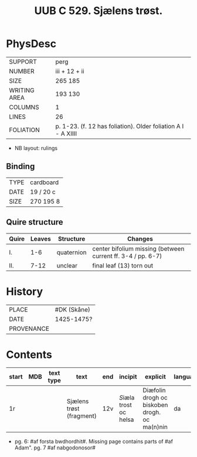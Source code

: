 #+Title: UUB C 529. Sjælens trøst.

* PhysDesc
|--------------+-------------|
| SUPPORT      | perg        |
| NUMBER       | iii + 12 + ii            |
| SIZE         | 265 185     |
| WRITING AREA | 193 130     |
| COLUMNS      | 1            |
| LINES        | 26            |
| FOLIATION    | p. 1-23. (f. 12 has foliation). Older foliation A I - A XIIII            |
|--------------+-------------|

- NB layout: rulings

** Binding
|--------------+-------------|
| TYPE         | cardboard            |
| DATE         | 19 / 20 c            |
| SIZE         |270 195 8             |
|--------------+-------------|

** Quire structure
|---------|---------+--------------+-----------------------------------------------------------|
| Quire   |  Leaves | Structure    | Changes                                                   |
|---------+---------+--------------+-----------------------------------------------------------|
| I.      | 1-6     | quaternion   | center bifolium missing (between current ff. 3-4 / pp. 6-7)|                        
| II.     | 7-12    | unclear      | final leaf (13) torn out                                  |
|---------|---------+--------------+-----------------------------------------------------------|

* History
|------------+---------------|
| PLACE      | #DK (Skåne)   |
| DATE       | 1425-1475?    |
| PROVENANCE |               |
|------------+---------------|

* Contents
|-------+-----+------------+---------------+-------+--------------------------------------------------------+----------+----------+--------|
| start | MDB | text type  | text          | end   | incipit                                                | explicit | language | status |
|-------+-----+------------+---------------+-------+--------------------------------------------------------+----------+----------+--------|
| 1r    |     |            |Sjælens trøst (fragment) | 12v | [[S]]iæla trost oc helsa                       | Diæfolin drogh oc biskoben drogh. oc ma(n)nin         | da       | main   |
|-------+-----+------------+---------------+-------+--------------------------------------------------------+----------+----------+--------|
- pg. 6: #af forsta bwdhordhit#. Missing page contains parts of #af Adam". pg. 7 #af nabgodonosor#
